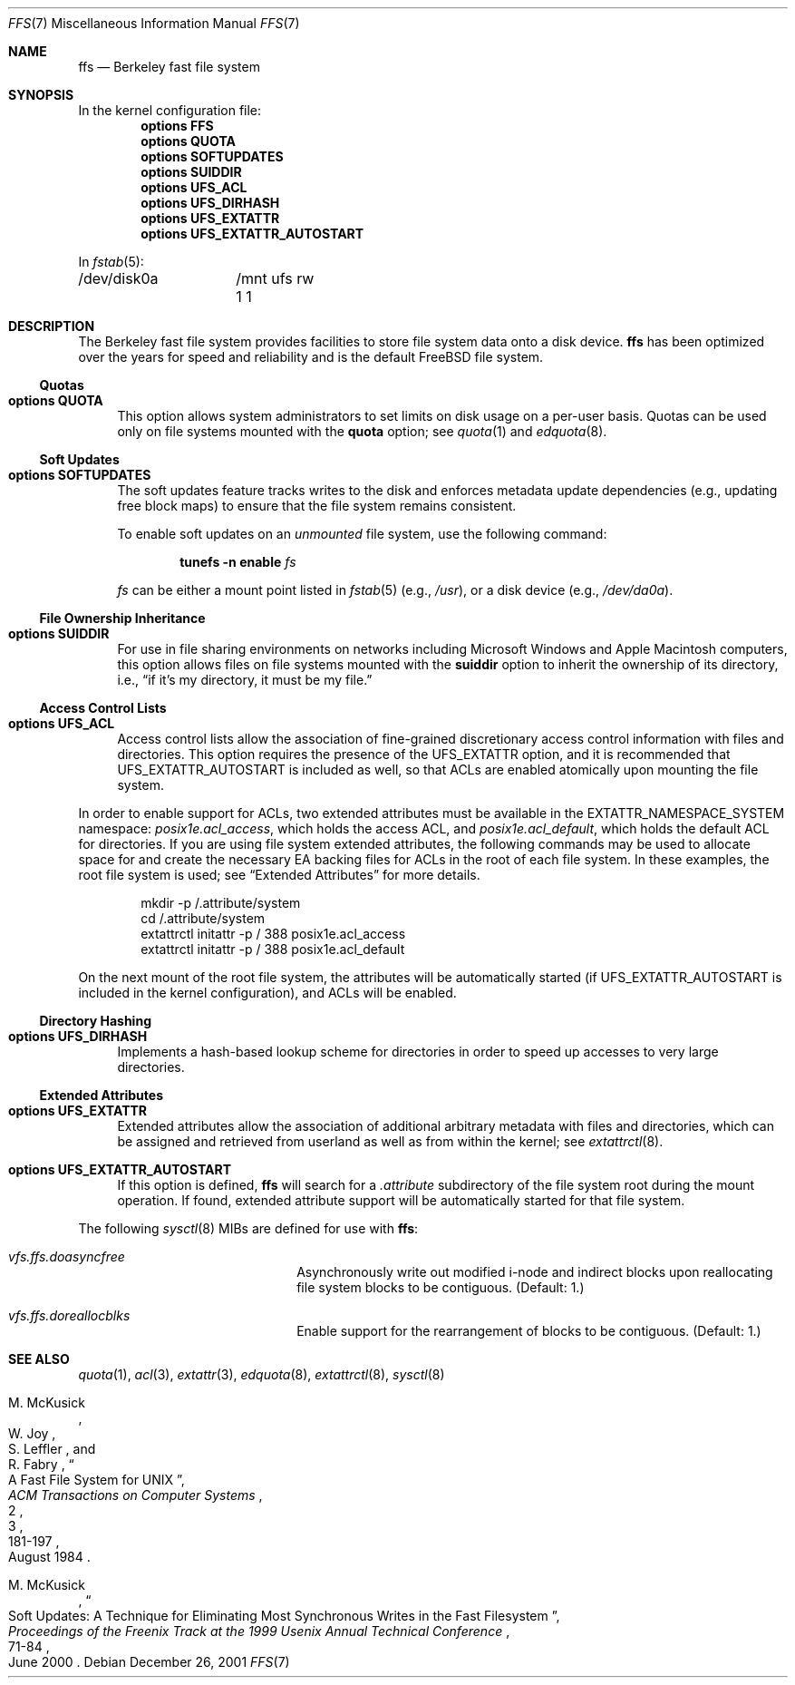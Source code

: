 .\" Copyright (c) 2001 Networks Associates Technology, Inc.
.\" All rights reserved.
.\"
.\" This software was developed for the FreeBSD Project by Chris
.\" Costello at Safeport Network Services and NAI Labs, the Security
.\" Research Division of Network Associates, Inc. under DARPA/SPAWAR
.\" contract N66001-01-C-8035 ("CBOSS"), as part of the DARPA CHATS
.\" research program.
.\"
.\" Redistribution and use in source and binary forms, with or without
.\" modification, are permitted provided that the following conditions
.\" are met:
.\" 1. Redistributions of source code must retain the above copyright
.\"    notice, this list of conditions and the following disclaimer.
.\" 2. Redistributions in binary form must reproduce the above copyright
.\"    notice, this list of conditions and the following disclaimer in the
.\"    documentation and/or other materials provided with the distribution.
.\"
.\" THIS SOFTWARE IS PROVIDED BY THE AUTHORS AND CONTRIBUTORS ``AS IS'' AND
.\" ANY EXPRESS OR IMPLIED WARRANTIES, INCLUDING, BUT NOT LIMITED TO, THE
.\" IMPLIED WARRANTIES OF MERCHANTABILITY AND FITNESS FOR A PARTICULAR PURPOSE
.\" ARE DISCLAIMED.  IN NO EVENT SHALL THE AUTHORS OR CONTRIBUTORS BE LIABLE
.\" FOR ANY DIRECT, INDIRECT, INCIDENTAL, SPECIAL, EXEMPLARY, OR CONSEQUENTIAL
.\" DAMAGES (INCLUDING, BUT NOT LIMITED TO, PROCUREMENT OF SUBSTITUTE GOODS
.\" OR SERVICES; LOSS OF USE, DATA, OR PROFITS; OR BUSINESS INTERRUPTION)
.\" HOWEVER CAUSED AND ON ANY THEORY OF LIABILITY, WHETHER IN CONTRACT, STRICT
.\" LIABILITY, OR TORT (INCLUDING NEGLIGENCE OR OTHERWISE) ARISING IN ANY WAY
.\" OUT OF THE USE OF THIS SOFTWARE, EVEN IF ADVISED OF THE POSSIBILITY OF
.\" SUCH DAMAGE.
.\"
.\" $FreeBSD: projects/vps/share/man/man7/ffs.7 148337 2005-07-23 15:09:27Z markus $
.\"
.Dd December 26, 2001
.Dt FFS 7
.Os
.Sh NAME
.Nm ffs
.Nd Berkeley fast file system
.Sh SYNOPSIS
In the kernel configuration file:
.Cd "options FFS"
.Cd "options QUOTA"
.Cd "options SOFTUPDATES"
.Cd "options SUIDDIR"
.Cd "options UFS_ACL"
.Cd "options UFS_DIRHASH"
.Cd "options UFS_EXTATTR"
.Cd "options UFS_EXTATTR_AUTOSTART"
.Pp
In
.Xr fstab 5 :
.Bd -literal -compact
/dev/disk0a	/mnt ufs rw 1 1
.Ed
.Sh DESCRIPTION
The Berkeley fast file system
provides facilities to store file system data onto a disk device.
.Nm
has been optimized over the years
for speed and reliability
and is the default
.Fx
file system.
.Ss Quotas
.Bl -tag -width 2n
.It Cd "options QUOTA"
This option allows system administrators
to set limits on disk usage
on a per-user basis.
Quotas can be used only on file systems
mounted with the
.Cm quota
option;
see
.Xr quota 1
and
.Xr edquota 8 .
.El
.Ss Soft Updates
.Bl -tag -width 2n
.It Cd "options SOFTUPDATES"
The soft updates feature tracks writes to the disk
and enforces metadata update dependencies
(e.g., updating free block maps)
to ensure that the file system remains consistent.
.Pp
To enable soft updates on an
.Em unmounted
file system, use the following command:
.Pp
.D1 Nm tunefs Fl n Cm enable Ar fs
.Pp
.Ar fs
can be either a mount point listed in
.Xr fstab 5
(e.g.,
.Pa /usr ) ,
or a disk device
(e.g.,
.Pa /dev/da0a ) .
.El
.Ss File Ownership Inheritance
.Bl -tag -width 2n
.It Cd "options SUIDDIR"
For use in file sharing environments
on networks including
.Tn "Microsoft Windows"
and
.Tn "Apple Macintosh"
computers,
this option allows files on file systems
mounted with the
.Cm suiddir
option
to inherit the ownership of its directory,
i.e.,
.Dq "if it's my directory, it must be my file."
.El
.Ss Access Control Lists
.Bl -tag -width 2n
.It Cd "options UFS_ACL"
Access control lists allow the association of
fine-grained discretionary access control information
with files and directories.
This option requires the presence of the
.Dv UFS_EXTATTR
option, and it is recommended that
.Dv UFS_EXTATTR_AUTOSTART
is included as well,
so that ACLs are enabled atomically upon mounting the file system.
.El
.Pp
In order to enable support for ACLs,
two extended attributes must be available in the
.Dv EXTATTR_NAMESPACE_SYSTEM
namespace:
.Pa posix1e.acl_access ,
which holds the access ACL,
and
.Pa posix1e.acl_default ,
which holds the default ACL for directories.
If you are using file system extended attributes,
the following commands may be used to
allocate space for and create the necessary EA backing files
for ACLs in the root of each file system.
In these examples, the root file system is used;
see
.Sx "Extended Attributes"
for more details.
.Bd -literal -offset indent
mkdir -p /.attribute/system
cd /.attribute/system
extattrctl initattr -p / 388 posix1e.acl_access
extattrctl initattr -p / 388 posix1e.acl_default
.Ed
.Pp
On the next mount of the root file system,
the attributes will be automatically started
(if
.Dv UFS_EXTATTR_AUTOSTART
is included in the kernel configuration),
and ACLs will be enabled.
.Ss Directory Hashing
.Bl -tag -width 2n
.It Cd "options UFS_DIRHASH"
Implements a hash-based lookup scheme for directories
in order to speed up accesses to very large directories.
.El
.Ss Extended Attributes
.Bl -tag -width 2n
.It Cd "options UFS_EXTATTR"
Extended attributes allow the association of
additional arbitrary metadata with files and directories,
which can be assigned and retrieved from userland
as well as from within the kernel; see
.Xr extattrctl 8 .
.It Cd "options UFS_EXTATTR_AUTOSTART"
If this option is defined,
.Nm
will search for a
.Pa .attribute
subdirectory of the file system root during the mount operation.
If found, extended attribute support will be
automatically started for that file system.
.El
.Pp
The following
.Xr sysctl 8
MIBs are defined for use with
.Nm :
.Bl -hang -width ".Va vfs.ffs.doreallocblk"
.It Va vfs.ffs.doasyncfree
Asynchronously write out modified i-node and indirect blocks
upon reallocating file system blocks to be contiguous.
(Default: 1.)
.It Va vfs.ffs.doreallocblks
Enable support for the rearrangement of blocks
to be contiguous.
(Default: 1.)
.El
.Sh SEE ALSO
.Xr quota 1 ,
.Xr acl 3 ,
.Xr extattr 3 ,
.Xr edquota 8 ,
.Xr extattrctl 8 ,
.Xr sysctl 8
.Rs
.%A M. McKusick
.%A W. Joy
.%A S. Leffler
.%A R. Fabry
.%D August 1984
.%T "A Fast File System for UNIX"
.%J "ACM Transactions on Computer Systems"
.%N 2
.%V 3
.%P 181-197
.Re
.Rs
.%A M. McKusick
.%D June 2000
.%T "Soft Updates: A Technique for Eliminating Most Synchronous Writes in the Fast Filesystem"
.%J "Proceedings of the Freenix Track at the 1999 Usenix Annual Technical Conference"
.%P 71-84
.Re
